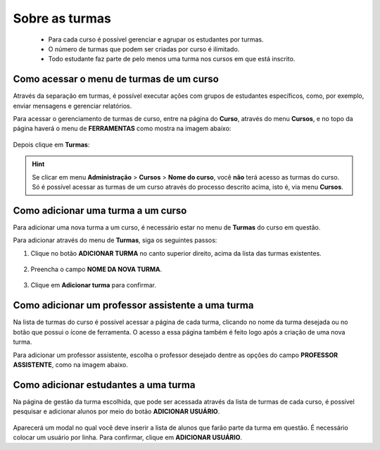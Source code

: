 Sobre as turmas
===============

 * Para cada curso é possível gerenciar e agrupar os estudantes por turmas.

 * O número de turmas que podem ser criadas por curso é ilimitado.

 * Todo estudante faz parte de pelo menos uma turma nos cursos em que está inscrito.

Como acessar o menu de turmas de um curso
-----------------------------------------

Através da separação em turmas, é possível executar ações com grupos de estudantes específicos, como, por exemplo, enviar mensagens e gerenciar relatórios. 

Para acessar o gerenciamento de turmas de curso, entre na página do **Curso**, através do menu **Cursos**, e no topo da página haverá o menu de **FERRAMENTAS** como mostra na imagem abaixo: 

.. figure:: /_static/professor/ferramentasCursos.png

Depois clique em **Turmas**:

.. figure:: /_static/professor/turmas.png

.. hint:: Se clicar em menu **Administração** > **Cursos** > **Nome do curso**, você **não** terá acesso as turmas do curso. Só é possível acessar as turmas de um curso através do processo descrito acima, isto é, via menu **Cursos**.

Como adicionar uma turma a um curso
-----------------------------------

Para adicionar uma nova turma a um curso, é necessário estar no menu de **Turmas** do curso em questão.

Para adicionar através do menu de **Turmas**, siga os seguintes passos:

1. Clique no botão **ADICIONAR TURMA** no canto superior direito, acima da lista das turmas existentes.

.. figure:: /_static/professor/addturma.png

2. Preencha o campo **NOME DA NOVA TURMA**.

.. figure:: /_static/professor/addturma2.png

3. Clique em **Adicionar turma** para confirmar.


Como adicionar um professor assistente a uma turma
--------------------------------------------------

Na lista de turmas do curso é possível acessar a página de cada turma, clicando no nome da turma desejada ou no botão que possui o ícone de ferramenta. O acesso a essa página também é feito logo após a criação de uma nova turma.

Para adicionar um professor assistente, escolha o professor desejado dentre as opções do campo **PROFESSOR ASSISTENTE**, como na imagem abaixo.

.. figure:: /_static/professor/papeisprofs.png

Como adicionar estudantes a uma turma
-------------------------------------

Na página de gestão da turma escolhida, que pode ser acessada através da lista de turmas de cada curso, é possível pesquisar e adicionar alunos por meio do botão **ADICIONAR USUÁRIO**.

.. figure:: /_static/professor/procuraruser.png

Aparecerá um modal no qual você deve inserir a lista de alunos que farão parte da turma em questão. É necessário colocar um usuário por linha. Para confirmar, clique em **ADICIONAR USUÁRIO**. 


